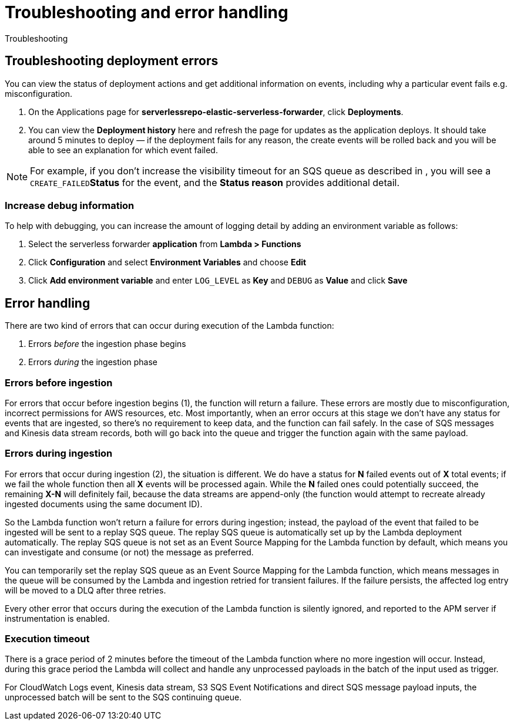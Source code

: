 [[aws-serverless-troubleshooting]]
= Troubleshooting and error handling

++++
<titleabbrev>Troubleshooting</titleabbrev>
++++

== Troubleshooting deployment errors
You can view the status of deployment actions and get additional information on events, including why a particular event fails e.g. misconfiguration.

. On the Applications page for **serverlessrepo-elastic-serverless-forwarder**, click **Deployments**.
. You can view the **Deployment history** here and refresh the page for updates as the application deploys. It should take around 5 minutes to deploy &mdash; if the deployment fails for any reason, the create events will be rolled back and you will be able to see an explanation for which event failed.

NOTE: For example, if you don't increase the visibility timeout for an SQS queue as described in [[aws-serverless-forwarder-inputs-s3]], you will see a `CREATE_FAILED`**Status** for the event, and the **Status reason** provides additional detail.

=== Increase debug information
To help with debugging, you can increase the amount of logging detail by adding an environment variable as follows:

. Select the serverless forwarder **application** from **Lambda > Functions**
. Click **Configuration** and select **Environment Variables** and choose **Edit**
. Click **Add environment variable** and enter `LOG_LEVEL` as **Key** and `DEBUG` as **Value** and click **Save**

// confirm where this is visible - only in CloudWatch or also within ES messages?

== Error handling

There are two kind of errors that can occur during execution of the Lambda function:

. Errors _before_ the ingestion phase begins
. Errors _during_ the ingestion phase

=== Errors before ingestion
For errors that occur before ingestion begins (1), the function will return a failure. These errors are mostly due to misconfiguration, incorrect permissions for AWS resources, etc. Most importantly, when an error occurs at this stage we don’t have any status for events that are ingested, so there’s no requirement to keep data, and the function can fail safely. In the case of SQS messages and Kinesis data stream records, both will go back into the queue and trigger the function again with the same payload.

=== Errors during ingestion
For errors that occur during ingestion (2), the situation is different. We do have a status for *N* failed events out of *X* total events; if we fail the whole function then all *X* events will be processed again. While the *N* failed ones could potentially succeed, the remaining *X-N* will definitely fail, because the data streams are append-only (the function would attempt to recreate already ingested documents using the same document ID).

So the Lambda function won't return a failure for errors during ingestion; instead, the payload of the event that failed to be ingested will be sent to a replay SQS queue. The replay SQS queue is automatically set up by the Lambda deployment automatically. The replay SQS queue is not set as an Event Source Mapping for the Lambda function by default, which means you can investigate and consume (or not) the message as preferred.

You can temporarily set the replay SQS queue as an Event Source Mapping for the Lambda function, which means messages in the queue will be consumed by the Lambda and ingestion retried for transient failures. If the failure persists, the affected log entry will be moved to a DLQ after three retries.

Every other error that occurs during the execution of the Lambda function is silently ignored, and reported to the APM server if instrumentation is enabled.

=== Execution timeout
There is a grace period of 2 minutes before the timeout of the Lambda function where no more ingestion will occur. Instead, during this grace period the Lambda will collect and handle any unprocessed payloads in the batch of the input used as trigger.

For CloudWatch Logs event, Kinesis data stream, S3 SQS Event Notifications and direct SQS message payload inputs, the unprocessed batch will be sent to the SQS continuing queue.
